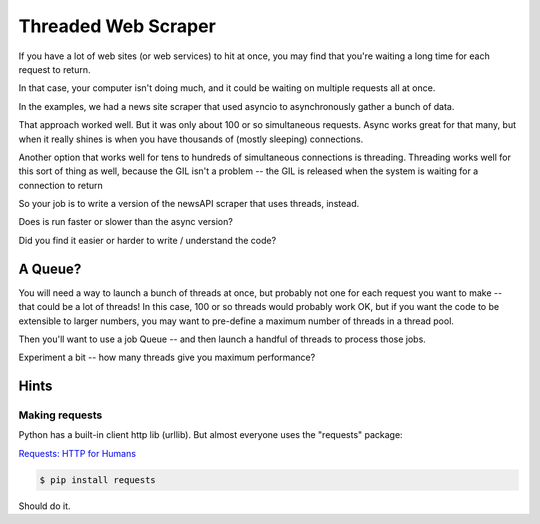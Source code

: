 .. _exercise_downloader:

####################
Threaded Web Scraper
####################

If you have a lot of web sites (or web services) to hit at once, you may find that you're waiting a long time for each request to return.

In that case, your computer isn't doing much, and it could be waiting on multiple requests all at once.

In the examples, we had a news site scraper that used asyncio to asynchronously gather a bunch of data.

That approach worked well. But it was only about 100 or so simultaneous requests. Async works great for that many, but when it really shines is when you have thousands of (mostly sleeping) connections.

Another option that works well for tens to hundreds of simultaneous  connections is threading. Threading works well for this sort of thing as well, because the GIL isn't a problem -- the GIL is released when the system is waiting for a connection to return

So your job is to write a version of the newsAPI scraper that uses threads, instead.

Does is run faster or slower than the async version?

Did you find it easier or harder to write / understand the code?

A Queue?
========

You will need a way to launch a bunch of threads at once, but probably not one for each request you want to make -- that could be a lot of threads! In this case, 100 or so threads would probably work OK, but if you want the code to be extensible to larger numbers, you may want to pre-define a maximum number of threads in a thread pool.

Then you'll want to use a job Queue -- and then launch a handful of threads to process those jobs.

Experiment a bit -- how many threads give you maximum performance?


Hints
=====

Making requests
---------------
Python has a built-in client http lib (urllib). But almost everyone uses the "requests" package:

`Requests: HTTP for Humans <http://docs.python-requests.org/>`_

.. code-block:: bash

    $ pip install requests

Should do it.
